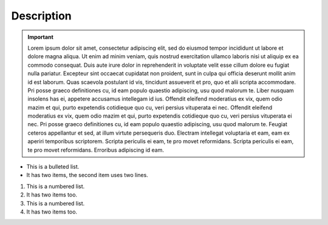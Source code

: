 =================
Description
=================
.. important::

   Lorem ipsum dolor sit amet, consectetur adipiscing elit, sed do eiusmod tempor incididunt ut labore et dolore magna aliqua. Ut enim ad minim veniam, quis nostrud exercitation ullamco laboris nisi ut aliquip ex ea commodo consequat. Duis aute irure dolor in reprehenderit in voluptate velit esse cillum dolore eu fugiat nulla pariatur. Excepteur sint occaecat cupidatat non proident, sunt in culpa qui officia deserunt mollit anim id est laborum. Quas scaevola postulant id vis, tincidunt assueverit et pro, quo et alii scripta accommodare. Pri posse graeco definitiones cu, id eam populo quaestio adipiscing, usu quod malorum te. Liber nusquam insolens has ei, appetere accusamus intellegam id ius. Offendit eleifend moderatius ex vix, quem odio mazim et qui, purto expetendis cotidieque quo cu, veri persius vituperata ei nec. Offendit eleifend moderatius ex vix, quem odio mazim et qui, purto expetendis cotidieque quo cu, veri persius vituperata ei nec. Pri posse graeco definitiones cu, id eam populo quaestio adipiscing, usu quod malorum te. Feugiat ceteros appellantur et sed, at illum virtute persequeris duo. Electram intellegat voluptaria et eam, eam ex aperiri temporibus scriptorem. Scripta periculis ei eam, te pro movet reformidans. Scripta periculis ei eam, te pro movet reformidans. Erroribus adipiscing id eam.


* This is a bulleted list.
* It has two items, the second
  item uses two lines.

1. This is a numbered list.
2. It has two items too.

#. This is a numbered list.
#. It has two items too.